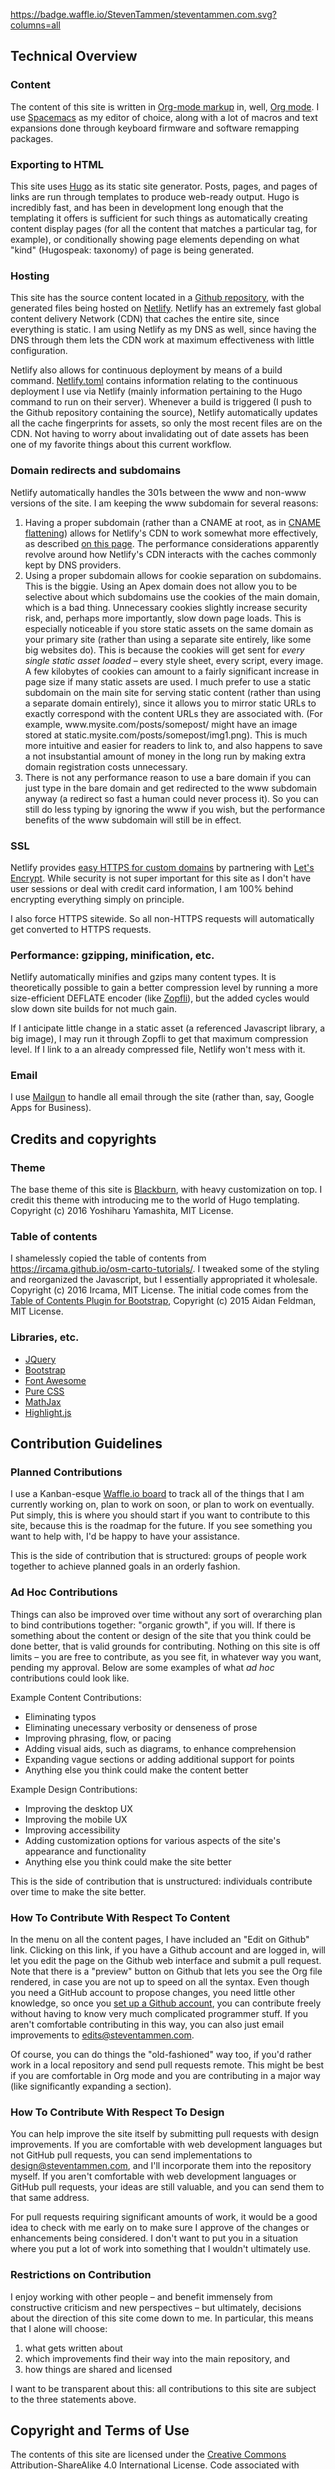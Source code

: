 [[https://waffle.io/StevenTammen/steventammen.com][https://badge.waffle.io/StevenTammen/steventammen.com.svg?columns=all]]

** Technical Overview

*** Content

The content of this site is written in [[http://orgmode.org/org.html#Markup][Org-mode markup]] in, well, [[http://orgmode.org/][Org mode]]. I use [[https://github.com/syl20bnr/spacemacs][Spacemacs]] as my editor of choice, along with a lot of macros and text expansions done through keyboard firmware and software remapping packages.

*** Exporting to HTML

This site uses [[https://gohugo.io/][Hugo]] as its static site generator. Posts, pages, and pages of links are run through templates to produce web-ready output. Hugo is incredibly fast, and has been in development long enough that the templating it offers is sufficient for such things as automatically creating content display pages (for all the content that matches a particular tag, for example), or conditionally showing page elements depending on what "kind" (Hugospeak: taxonomy) of page is being generated.

*** Hosting

This site has the source content located in a [[https://github.com/StevenTammen/steventammen.com/][Github repository]], with the generated files being hosted on [[https://www.netlify.com/][Netlify]]. Netlify has an extremely fast global content delivery Network (CDN) that caches the entire site, since everything is static. I am using Netlify as my DNS as well, since having the DNS through them lets the CDN work at maximum effectiveness with little configuration.

Netlify also allows for continuous deployment by means of a build command. [[https://github.com/StevenTammen/steventammen.com/blob/master/netlify.toml][Netlify.toml]] contains information relating to the continuous deployment I use via Netlify (mainly information pertaining to the Hugo command to run on their server). Whenever a build is triggered (I push to the Github repository containing the source), Netlify automatically updates all the cache fingerprints for assets, so only the most recent files are on the CDN. Not having to worry about invalidating out of date assets has been one of my favorite things about this current workflow.

*** Domain redirects and subdomains

Netlify automatically handles the 301s between the www and non-www versions of the site. I am keeping the www subdomain for several reasons: 

1. Having a proper subdomain (rather than a CNAME at root, as in [[https://blog.cloudflare.com/introducing-cname-flattening-rfc-compliant-cnames-at-a-domains-root/][CNAME flattening]]) allows for Netlify's CDN to work somewhat more effectively, as described [[https://www.netlify.com/blog/2017/02/28/to-www-or-not-www/][on this page]]. The performance  considerations apparently revolve around how Netlify's CDN interacts with the caches commonly kept by DNS providers.
2. Using a proper subdomain allows for cookie separation on subdomains. This is the biggie. Using an Apex domain does not allow you to be selective about which subdomains use the cookies of the main domain, which is a bad thing. Unnecessary cookies slightly increase security risk, and, perhaps more importantly, slow down page loads. This is especially noticeable if you store static assets on the same domain as your primary site (rather than using a separate site entirely, like some big websites do). This is because the cookies will get sent for /every single static asset loaded/ -- every style sheet, every script, every image. A few kilobytes of cookies can amount to a fairly significant increase in page size if many static assets are used. I much prefer to use a static subdomain on the main site for serving static content (rather than using a separate domain entirely), since it allows you to mirror static URLs to exactly correspond with the content URLs they are associated with. (For example, www.mysite.com/posts/somepost/ might have an image stored at static.mysite.com/posts/somepost/img1.png). This is much more intuitive and easier for readers to link to, and also happens to save a not insubstantial amount of money in the long run by making extra domain registration costs unnecessary.
3. There is not any performance reason to use a bare domain if you can just type in the bare domain and get redirected to the www subdomain anyway (a redirect so fast a human could never process it). So you can still do less typing by ignoring the www if you wish, but the performance benefits of the www subdomain will still be in effect.

*** SSL

Netlify provides [[https://www.netlify.com/docs/ssl/][easy HTTPS for custom domains]] by partnering with [[https://letsencrypt.org/][Let's Encrypt]]. While security is not super important for this site as I don't have user sessions or deal with credit card information, I am 100% behind encrypting everything simply on principle.

I also force HTTPS sitewide. So all non-HTTPS requests will automatically get converted to HTTPS requests.

*** Performance: gzipping, minification, etc.

Netlify automatically minifies and gzips many content types. It is theoretically possible to gain a better compression level by running a more size-efficient DEFLATE encoder (like [[https://en.wikipedia.org/wiki/Zopfli][Zopfli]]), but the added cycles would slow down site builds for not much gain.

If I anticipate little change in a static asset (a referenced Javascript library, a big image), I may run it through Zopfli to get that maximum compression level. If I link to a an already compressed file, Netlify won't mess with it.

*** Email

I use [[https://mailgun.com][Mailgun]] to handle all email through the site (rather than, say, Google Apps for Business).

** Credits and copyrights

*** Theme

The base theme of this site is [[https://github.com/yoshiharuyamashita/blackburn][Blackburn]], with heavy customization on top. I credit this theme with introducing me to the world of Hugo templating. Copyright (c) 2016 Yoshiharu Yamashita, MIT License.

*** Table of contents

I shamelessly copied the table of contents from [[https://ircama.github.io/osm-carto-tutorials/]]. I tweaked some of the styling and reorganized the Javascript, but I essentially appropriated it wholesale. Copyright (c) 2016 Ircama, MIT License. The initial code comes from the [[https://afeld.github.io/bootstrap-toc/][Table of Contents Plugin for Bootstrap]], Copyright (c) 2015 Aidan Feldman, MIT License.

*** Libraries, etc.

- [[https://jquery.com/][JQuery]]
- [[https://getbootstrap.com/][Bootstrap]]
- [[https://fontawesome.com/][Font Awesome]]
- [[https://purecss.io/][Pure CSS]]
- [[https://www.mathjax.org/][MathJax]]
- [[https://highlightjs.org/][Highlight.js]]

** Contribution Guidelines

*** Planned Contributions

I use a Kanban-esque [[https://waffle.io/StevenTammen/steventammen.com][Waffle.io board]] to track all of the things that I am currently working on, plan to work on soon, or plan to work on eventually. Put simply, this is where you should start if you want to contribute to this site, because this is the roadmap for the future. If you see something you want to help with, I'd be happy to have your assistance.

This is the side of contribution that is structured: groups of people work together to achieve planned goals in an orderly fashion.

*** Ad Hoc Contributions

Things can also be improved over time without any sort of overarching plan to bind contributions together: "organic growth", if you will. If there is something about the content or design of the site that you think could be done better, that is valid grounds for contributing. Nothing on this site is off limits -- you are free to contribute, as you see fit, in whatever way you want, pending my approval. Below are some examples of what /ad hoc/ contributions could look like.

Example Content Contributions:

- Eliminating typos
- Eliminating unecessary verbosity or denseness of prose
- Improving phrasing, flow, or pacing
- Adding visual aids, such as diagrams, to enhance comprehension
- Expanding vague sections or adding additional support for points 
- Anything else you think could make the content better

Example Design Contributions:

- Improving the desktop UX
- Improving the mobile UX
- Improving accessibility
- Adding customization options for various aspects of the site's appearance and functionality
- Anything else you think could make the site better

This is the side of contribution that is unstructured: individuals contribute over time to make the site better.

*** How To Contribute With Respect To Content

In the menu on all the content pages, I have included an "Edit on Github" link. Clicking on this link, if you have a Github account and are logged in, will let you edit the page on the Github web interface and submit a pull request. Note that there is a "preview" button on Github that lets you see the Org file rendered, in case you are not up to speed on all the syntax. Even though you need a GitHub account to propose changes, you need little other knowledge, so once you [[https://github.com/join][set up a Github account]], you can contribute freely without having to know very much complicated programmer stuff. If you aren't comfortable contributing in this way, you can also just email improvements to [[mailto:edits@steventammen.com][edits@steventammen.com]].

Of course, you can do things the "old-fashioned" way too, if you'd rather work in a local repository and send pull requests remote. This might be best if you are comfortable in Org mode and you are contributing in a major way (like significantly expanding a section).

*** How To Contribute With Respect To Design

You can help improve the site itself by submitting pull requests with design improvements. If you are comfortable with web development languages but not GitHub pull requests, you can send implementations to [[mailto:design@steventammen.com][design@steventammen.com]], and I'll incorporate them into the repository myself. If you aren't comfortable with web development languages or GitHub pull requests, your ideas are still valuable, and you can send them to that same address.

For pull requests requiring significant amounts of work, it would be a good idea to check with me early on to make sure I approve of the changes or enhancements being considered. I don't want to put you in a situation where you put a lot of work into something that I wouldn't ultimately use.

*** Restrictions on Contribution

I enjoy working with other people -- and benefit immensely from constructive criticism and new perspectives -- but ultimately, decisions about the direction of this site come down to me. In particular, this means that I alone will choose:

1. what gets written about
2. which improvements find their way into the main repository, and 
3. how things are shared and licensed

I want to be transparent about this: all contributions to this site are subject to the three statements above.

**  Copyright and Terms of Use

The contents of this site are licensed under the [[http://creativecommons.org/licenses/by-sa/4.0/][Creative Commons Attribution-ShareAlike 4.0 International License]]. Code associated with subprojects will likely be licensed under the [[http://www.gnu.org/licenses/gpl.html][GNU General Public License v3]] (since I am supportive of forceful copyleft), but sometimes it may be licensed under MIT, Apache, etc. To be sure in any case, you should check the project repositories and their LICENSE files. 

#+BEGIN_HTML
<br/>
<a rel="license", href="http://creativecommons.org/licenses/by-sa/4.0/"><img src="https://i.creativecommons.org/l/by-sa/4.0/88x31.png", alt="Creative Commons License"></a> &nbsp; &nbsp; &nbsp; <a rel="license", href="http://www.gnu.org/licenses/gpl.html"><img src="http://www.gnu.org/graphics/gplv3-88x31.png", alt="GNU GPLv3 License")></a>
#+END_HTML
